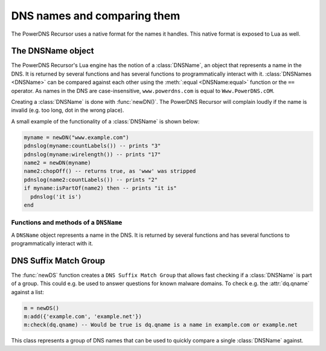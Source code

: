 DNS names and comparing them
============================

The PowerDNS Recursor uses a native format for the names it handles.
This native format is exposed to Lua as well.

The DNSName object
------------------
The PowerDNS Recursor's Lua engine has the notion of a :class:`DNSName`, an object that represents a name in the DNS.
It is returned by several functions and has several functions to programmatically interact with it.
:class:`DNSNames <DNSName>` can be compared against each other using the :meth:`:equal <DNSName:equal>` function or the ``==`` operator.
As names in the DNS are case-insensitive, ``www.powerdns.com`` is equal to ``Www.PowerDNS.cOM``.

Creating a :class:`DNSName` is done with :func:`newDN()`.
The PowerDNS Recursor will complain loudly if the name is invalid (e.g. too long, dot in the wrong place).

A small example of the functionality of a :class:`DNSName` is shown below:

.. code-block:: lua

  myname = newDN("www.example.com")
  pdnslog(myname:countLabels()) -- prints "3"
  pdnslog(myname:wirelength()) -- prints "17"
  name2 = newDN(myname)
  name2:chopOff() -- returns true, as 'www' was stripped
  pdnslog(name2:countLabels()) -- prints "2"
  if myname:isPartOf(name2) then -- prints "it is"
    pdnslog('it is')
  end

Functions and methods of a ``DNSName``
~~~~~~~~~~~~~~~~~~~~~~~~~~~~~~~~~~~~~~

.. function:: newDN(name) -> DNSName

  Returns the :class:`DNSName` object of ``name``.

  :param string name: The name to create a DNSName for

.. class:: DNSName

  A ``DNSName`` object represents a name in the DNS.
  It is returned by several functions and has several functions to programmatically interact with it.

  .. method:: DNSName:canonCompare(name) -> bool

    Performs a comparison of DNS names in canonical order.
    Returns true if the DNSName comes before ``name``.
    See https://tools.ietf.org/html/rfc4034#section-6

    :param DNSName name: The name to compare to

  .. method:: DNSName:makeRelative(name) -> DNSName

    Returns a new DNSName that is relative to ``name``

    .. code-block:: lua

      name = newDN("bb.a.example.com.")
      parent = newDN("example.com.")
      rel = name:makeRelative(parent) -- contains DNSName("bb.a.")

    :param DNSName name: The name to compare to

  .. method:: DNSName:isPartOf(name) -> bool

    Returns true if the DNSName is part of the DNS tree of ``name``.

    :param DNSName name: The name to check against

  .. method:: DNSName:toString() -> string

    Returns a human-readable form of the DNSName

  .. method:: DNSName:toStringNoDot() -> string

    Returns a human-readable form of the DNSName without the trailing dot

  .. method:: DNSName:chopOff() -> bool

    Removes the left-most label and returns ``true``.
    ``false`` is returned if no label was removed

  .. method:: DNSName:countLabels() -> int

    Returns the number of DNSLabels in the name

  .. method:: DNSName:wireLength() -> int

    Returns the length in bytes of the DNSName as it would be on the wire.

  .. method:: DNSName::getRawLabels() -> [ string ]

    Returns a table that contains the raw labels of the DNSName

  .. method:: DNSName::countLabels() -> int

    Returns the number of labels of the DNSName

  .. method:: DNSName::equal(name) -> bool

    Perform a comparison of the DNSName to the given ``name``.
    You can also compare directly two DNSName objects using
    the ``==`` operator

    :param string name: The name to compare to

.. _dns-suffix-match-group:
   
DNS Suffix Match Group
----------------------

The :func:`newDS` function creates a ``DNS Suffix Match Group`` that allows fast checking if a :class:`DNSName` is part of a group.
This could e.g. be used to answer questions for known malware domains.
To check e.g. the :attr:`dq.qname` against a list:

.. code-block:: lua

  m = newDS()
  m:add({'example.com', 'example.net'})
  m:check(dq.qname) -- Would be true is dq.qname is a name in example.com or example.net

.. function:: newDS() -> DNSSuffixMatchGroup

  Creates a new ``DNS Suffix Match Group``.

.. class:: DNSSuffixMatchGroup

  This class represents a group of DNS names that can be used to quickly compare a single :class:`DNSName` against.

  .. method:: DNSSuffixMatchGroup:add(domain)
              DNSSuffixMatchGroup:add(dnsname)
              DNSSuffixMatchGroup:add(domains)

    Add one or more domains to the ``DNS Suffix Match Group``.

    :param str domain: A domain name to add
    :param DNSName dnsname: A dnsname to add
    :param {str} domains: A list of domain names to add

  .. method:: DNSSuffixMatchGroup:check(dnsname) -> bool

    Check ``dnsname`` against the ``DNS Suffix Match Group``.
    Returns ``true`` if it is matched, ``false`` otherwise.

    :param DNSName dnsname: The dnsname to check

  .. method:: DNSSuffixMatchGroup:toString() -> str

    Returns a string of the set of suffixes matched by the ``DNS Suffix Match Group``.
